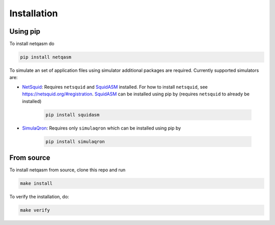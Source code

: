 .. _installation:

Installation
============

Using pip
---------

To install netqasm do

.. code-block:: bash

   pip install netqasm


To simulate an set of application files using simulator additional packages are required.
Currently supported simulators are:

* `NetSquid`_: Requires ``netsquid`` and `SquidASM`_ installed.
  For how to install ``netsquid``, see https://netsquid.org/#registration.
  `SquidASM`_ can be installed using pip by (requires ``netsquid`` to already be installed)

   .. code-block:: bash

      pip install squidasm

* `SimulaQron`_: Requires only ``simulaqron`` which can be installed using pip by

   .. code-block:: bash

      pip install simulaqron


.. _NetSquid: https://netsquid.org/
.. _SimulaQron: http://www.simulaqron.org/
.. _SquidASM: https://gitlab.com/softwarequtech/netqasm/squidasm

From source
-----------
To install netqasm from source, clone this repo and run

.. code-block:: bash
   
   make install

To verify the installation, do:

.. code-block:: bash

   make verify
